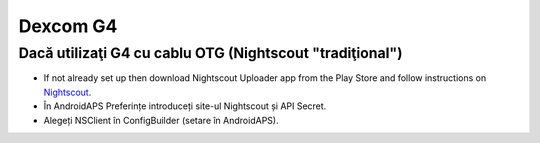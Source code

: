 Dexcom G4
**************************************************

Dacă utilizaţi G4 cu cablu OTG (Nightscout "tradiţional")
========================================================
* If not already set up then download Nightscout Uploader app from the Play Store and follow instructions on `Nightscout <https://nightscout.github.io/>`_.
* În AndroidAPS Preferințe introduceți site-ul Nightscout și API Secret.
* Alegeți NSClient în ConfigBuilder (setare în AndroidAPS).
